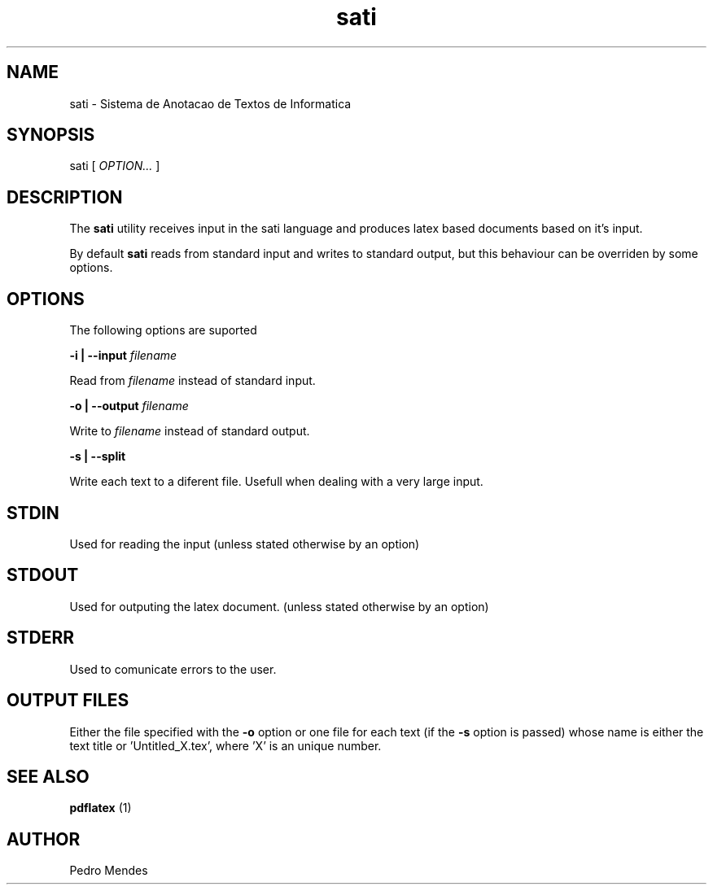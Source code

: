 .TH sati 1 "May 2019" "version 1.0"

.SH NAME
sati - Sistema de Anotacao de Textos de Informatica

.SH SYNOPSIS
sati [
.I OPTION...
]

.SH DESCRIPTION
The
.B sati
utility receives input in the sati language and produces latex based documents
based on it's input.

By default
.B sati
reads from standard input and writes to standard output, but this behaviour can
be overriden by some options.

.SH OPTIONS
The following options are suported

.B -i | --input
.I filename

    Read from
.I filename
instead of standard input.

.B -o | --output
.I filename

    Write to
.I filename
instead of standard output.

.B -s | --split

    Write each text to a diferent file. Usefull when dealing with a very large input.

.SH STDIN
Used for reading the input (unless stated otherwise by an option)

.SH STDOUT
Used for outputing the latex document. (unless stated otherwise by an option)

.SH STDERR
Used to comunicate errors to the user.

.SH OUTPUT FILES
Either the file specified with the
.B -o
option or one file for each text (if the
.B -s
option is passed) whose name is either the text title or 'Untitled_X.tex',
where 'X' is an unique number.

.SH SEE ALSO
.B pdflatex
(1)

.SH AUTHOR
Pedro Mendes
